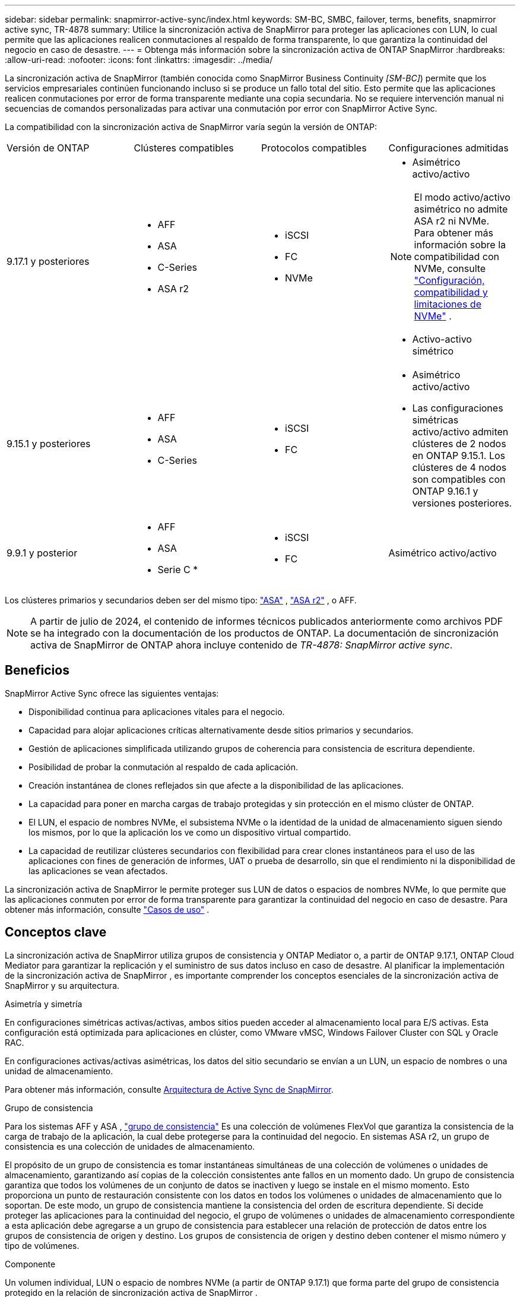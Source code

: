 ---
sidebar: sidebar 
permalink: snapmirror-active-sync/index.html 
keywords: SM-BC, SMBC, failover, terms, benefits, snapmirror active sync, TR-4878 
summary: Utilice la sincronización activa de SnapMirror para proteger las aplicaciones con LUN, lo cual permite que las aplicaciones realicen conmutaciones al respaldo de forma transparente, lo que garantiza la continuidad del negocio en caso de desastre. 
---
= Obtenga más información sobre la sincronización activa de ONTAP SnapMirror
:hardbreaks:
:allow-uri-read: 
:nofooter: 
:icons: font
:linkattrs: 
:imagesdir: ../media/


[role="lead"]
La sincronización activa de SnapMirror (también conocida como SnapMirror Business Continuity _[SM-BC]_) permite que los servicios empresariales continúen funcionando incluso si se produce un fallo total del sitio. Esto permite que las aplicaciones realicen conmutaciones por error de forma transparente mediante una copia secundaria. No se requiere intervención manual ni secuencias de comandos personalizadas para activar una conmutación por error con SnapMirror Active Sync.

La compatibilidad con la sincronización activa de SnapMirror varía según la versión de ONTAP:

[cols="4*"]
|===


| Versión de ONTAP | Clústeres compatibles | Protocolos compatibles | Configuraciones admitidas 


| 9.17.1 y posteriores  a| 
* AFF
* ASA
* C-Series
* ASA r2

 a| 
* iSCSI
* FC
* NVMe

 a| 
* Asimétrico activo/activo



NOTE: El modo activo/activo asimétrico no admite ASA r2 ni NVMe. Para obtener más información sobre la compatibilidad con NVMe, consulte link:../nvme/support-limitations.html["Configuración, compatibilidad y limitaciones de NVMe"] .

* Activo-activo simétrico




| 9.15.1 y posteriores  a| 
* AFF
* ASA
* C-Series

 a| 
* iSCSI
* FC

 a| 
* Asimétrico activo/activo
* Las configuraciones simétricas activo/activo admiten clústeres de 2 nodos en ONTAP 9.15.1. Los clústeres de 4 nodos son compatibles con ONTAP 9.16.1 y versiones posteriores.




| 9.9.1 y posterior  a| 
* AFF
* ASA
* Serie C *

 a| 
* iSCSI
* FC

 a| 
Asimétrico activo/activo

|===
Los clústeres primarios y secundarios deben ser del mismo tipo: link:../san-admin/learn-about-asa.html["ASA"] , link:https://docs.netapp.com/us-en/asa-r2/get-started/learn-about.html["ASA r2"^] , o AFF.


NOTE: A partir de julio de 2024, el contenido de informes técnicos publicados anteriormente como archivos PDF se ha integrado con la documentación de los productos de ONTAP. La documentación de sincronización activa de SnapMirror de ONTAP ahora incluye contenido de _TR-4878: SnapMirror active sync_.



== Beneficios

SnapMirror Active Sync ofrece las siguientes ventajas:

* Disponibilidad continua para aplicaciones vitales para el negocio.
* Capacidad para alojar aplicaciones críticas alternativamente desde sitios primarios y secundarios.
* Gestión de aplicaciones simplificada utilizando grupos de coherencia para consistencia de escritura dependiente.
* Posibilidad de probar la conmutación al respaldo de cada aplicación.
* Creación instantánea de clones reflejados sin que afecte a la disponibilidad de las aplicaciones.
* La capacidad para poner en marcha cargas de trabajo protegidas y sin protección en el mismo clúster de ONTAP.
* El LUN, el espacio de nombres NVMe, el subsistema NVMe o la identidad de la unidad de almacenamiento siguen siendo los mismos, por lo que la aplicación los ve como un dispositivo virtual compartido.
* La capacidad de reutilizar clústeres secundarios con flexibilidad para crear clones instantáneos para el uso de las aplicaciones con fines de generación de informes, UAT o prueba de desarrollo, sin que el rendimiento ni la disponibilidad de las aplicaciones se vean afectados.


La sincronización activa de SnapMirror le permite proteger sus LUN de datos o espacios de nombres NVMe, lo que permite que las aplicaciones conmuten por error de forma transparente para garantizar la continuidad del negocio en caso de desastre. Para obtener más información, consulte link:use-cases-concept.html["Casos de uso"] .



== Conceptos clave

La sincronización activa de SnapMirror utiliza grupos de consistencia y ONTAP Mediator o, a partir de ONTAP 9.17.1, ONTAP Cloud Mediator para garantizar la replicación y el suministro de sus datos incluso en caso de desastre. Al planificar la implementación de la sincronización activa de SnapMirror , es importante comprender los conceptos esenciales de la sincronización activa de SnapMirror y su arquitectura.

.Asimetría y simetría
En configuraciones simétricas activas/activas, ambos sitios pueden acceder al almacenamiento local para E/S activas. Esta configuración está optimizada para aplicaciones en clúster, como VMware vMSC, Windows Failover Cluster con SQL y Oracle RAC.

En configuraciones activas/activas asimétricas, los datos del sitio secundario se envían a un LUN, un espacio de nombres o una unidad de almacenamiento.

Para obtener más información, consulte xref:architecture-concept.html[Arquitectura de Active Sync de SnapMirror].

.Grupo de consistencia
Para los sistemas AFF y ASA , link:../consistency-groups/index.html["grupo de consistencia"] Es una colección de volúmenes FlexVol que garantiza la consistencia de la carga de trabajo de la aplicación, la cual debe protegerse para la continuidad del negocio. En sistemas ASA r2, un grupo de consistencia es una colección de unidades de almacenamiento.

El propósito de un grupo de consistencia es tomar instantáneas simultáneas de una colección de volúmenes o unidades de almacenamiento, garantizando así copias de la colección consistentes ante fallos en un momento dado. Un grupo de consistencia garantiza que todos los volúmenes de un conjunto de datos se inactiven y luego se instale en el mismo momento. Esto proporciona un punto de restauración consistente con los datos en todos los volúmenes o unidades de almacenamiento que lo soportan. De este modo, un grupo de consistencia mantiene la consistencia del orden de escritura dependiente. Si decide proteger las aplicaciones para la continuidad del negocio, el grupo de volúmenes o unidades de almacenamiento correspondiente a esta aplicación debe agregarse a un grupo de consistencia para establecer una relación de protección de datos entre los grupos de consistencia de origen y destino. Los grupos de consistencia de origen y destino deben contener el mismo número y tipo de volúmenes.

.Componente
Un volumen individual, LUN o espacio de nombres NVMe (a partir de ONTAP 9.17.1) que forma parte del grupo de consistencia protegido en la relación de sincronización activa de SnapMirror .

.Mediador ONTAP
El link:../mediator/index.html["Mediador ONTAP"] Recibe información sobre el estado de los clústeres y nodos de ONTAP emparejados, coordinando la conexión entre ambos y determinando si cada nodo/clúster está en buen estado y en funcionamiento. ONTAP Mediator proporciona información sobre el estado de:

* Clústeres de ONTAP entre iguales
* Nodos del clúster de ONTAP en paridad
* Grupos de consistencia (que definen las unidades de conmutación por error en una relación de sincronización activa de SnapMirror); para cada grupo de consistencia, se proporciona la siguiente información:
+
** Estado de replicación: No inicializado, en sincronización o fuera de sincronización
** Qué clúster aloja la copia principal
** Contexto de operación (utilizado para failover planificado)




Con esta información de estado de ONTAP Mediator, los clusters pueden diferenciar entre distintos tipos de fallos y determinar si se debe realizar una conmutación por error automatizada. ONTAP Mediator es uno de los tres componentes del quórum de sincronización activa de SnapMirror junto con los dos clústeres ONTAP (primario y secundario). Para llegar a un consenso, al menos dos partes en el quórum deben acordar una determinada operación.


NOTE: A partir de ONTAP 9.15.1, System Manager muestra el estado de su relación de sincronización activa de SnapMirror en cualquier clúster. También puede supervisar el estado de los mediadores de ONTAP desde cualquier clúster en System Manager. En versiones anteriores de ONTAP, System Manager muestra el estado de las relaciones de sincronización activa de SnapMirror del clúster de origen.

.Mediador de la nube de ONTAP
ONTAP Cloud Mediator está disponible a partir de ONTAP 9.17.1. ONTAP Cloud Mediator ofrece los mismos servicios que ONTAP Mediator, con la diferencia de que se aloja en la nube mediante BlueXP.

.Conmutación al respaldo planificada
Operación manual para cambiar los roles de las copias en una relación de sincronización activa de SnapMirror. Los sitios primarios se convierten en los secundarios y los secundarios se convierten en los primarios.

.Sesgo primario-primero y primario
La sincronización activa de SnapMirror emplea un principio primario, que da preferencia a la copia primaria para servir E/S en caso de una partición de red.

El sesgo primario es una implementación de quórum especial que mejora la disponibilidad de un conjunto de datos protegido con SnapMirror con sincronización activa. Si la copia primaria está disponible, se aplica el sesgo primario cuando no se puede acceder al mediador ONTAP desde ambos clusters.

El sesgo primario-primero y primario se admiten en la sincronización activa de SnapMirror a partir de ONTAP 9.15.1. Las copias primarias se designan en System Manager y la salida con la API DE REST y la CLI.

.Conmutación automática al respaldo no planificada (AUFO)
Una operación automática para ejecutar una conmutación por error a la copia de mirroring. La operación requiere ayuda del Mediador ONTAP para detectar que la copia primaria no está disponible.

.Fuera de sincronización (OOS)
Cuando las operaciones de I/O de aplicaciones no se replican en el sistema de almacenamiento secundario, se informará como **fuera de sincronización**. Un estado fuera de sincronización significa que los volúmenes secundarios no se sincronizan con el primario (origen) y que no se está produciendo la replicación de SnapMirror.

Si el estado de reflejo es `Snapmirrored`, indica un error de transferencia o un error debido a una operación no compatible.

La sincronización activa de SnapMirror admite la resincronización automática, lo cual permite que las copias regresen a un estado InSync.

A partir de ONTAP 9.15,1, SnapMirror active sync admite link:interoperability-reference.html#fan-out-configurations["reconfiguración automática en configuraciones ramificadas"].

.Configuración uniforme y no uniforme
* **El acceso uniforme al host** significa que los hosts de ambos sitios están conectados a todas las rutas a los clústeres de almacenamiento en ambos sitios. Las rutas entre sitios se extienden a distancias.
* **El acceso al host no uniforme** significa que los hosts en cada sitio están conectados solo al clúster en el mismo sitio. Las rutas entre sitios y las rutas extendidas no están conectadas.



NOTE: Se admite el acceso uniforme de hosts en cualquier implementación de sincronización activa de SnapMirror; el acceso no uniforme de host solo se admite para implementaciones activo-activo simétricas.

.RPO cero
RPO es la sigla en inglés para el objetivo de punto de recuperación, que es la cantidad de pérdida de datos que se considera aceptable durante un período de tiempo dado. El RPO de cero significa que no es aceptable ninguna pérdida de datos.

.RTO CERO
El objetivo de tiempo de recuperación es el objetivo de tiempo de recuperación, que es la cantidad de tiempo que se considera aceptable para que una aplicación regrese a las operaciones normales sin interrupciones después de una interrupción, un fallo u otro evento de pérdida de datos. El objetivo de tiempo de recuperación cero significa que no se acepta ningún tiempo de inactividad.
